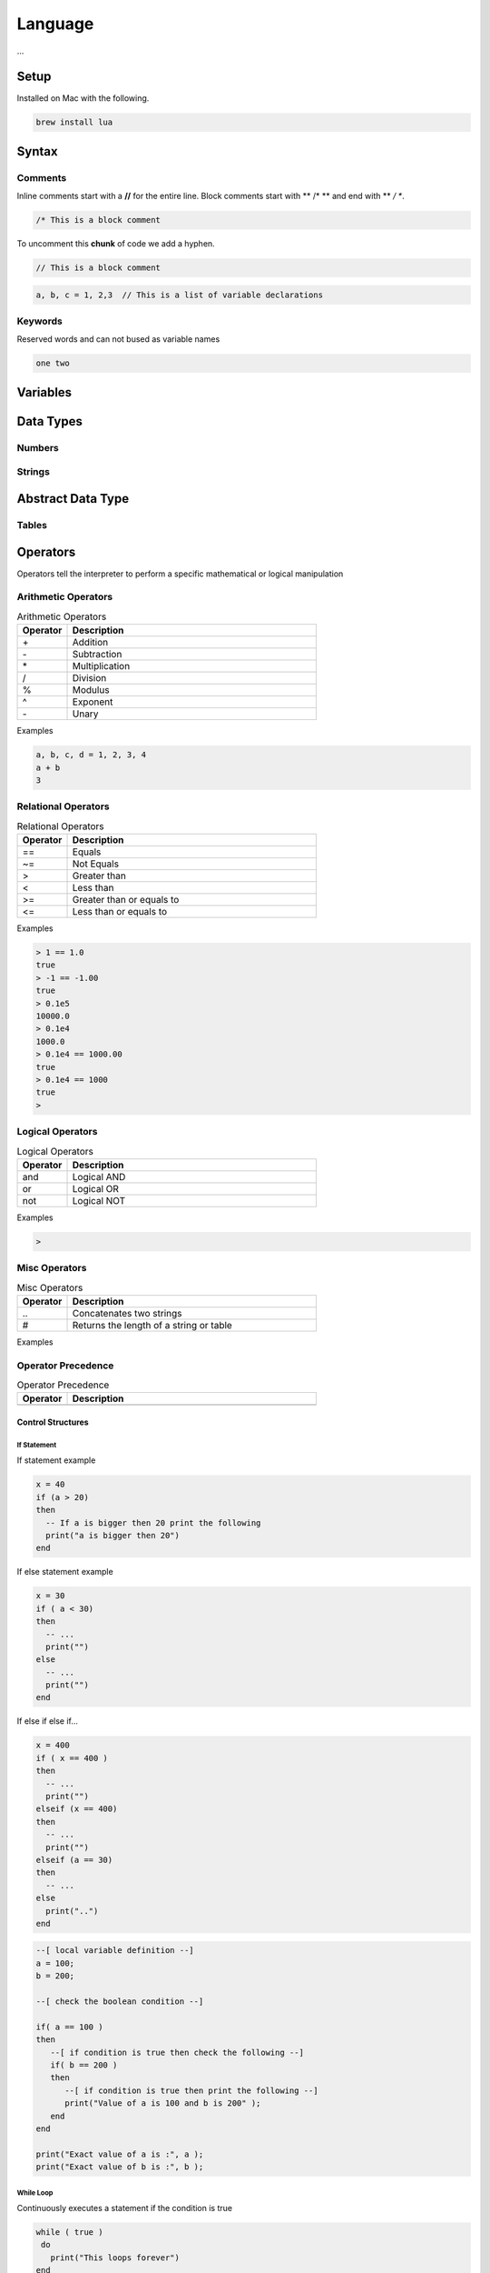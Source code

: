 ========
Language
========

...


-----
Setup
-----

Installed on Mac with the following.

.. code:: bash

  brew install lua



-------
Syntax
-------






Comments
========

Inline comments start with a **//** for the entire line. Block comments start with ** /* ** and end with ** */ **.


.. code:: bash

  /* This is a block comment


To uncomment this **chunk** of code we add a hyphen.

.. code:: bash

  // This is a block comment





.. code:: bash

  a, b, c = 1, 2,3  // This is a list of variable declarations









Keywords
========
Reserved words and can not bused as variable names

.. code:: bash

  one two








---------
Variables
---------




----------
Data Types
----------


Numbers
=======






Strings
=======



------------------
Abstract Data Type
------------------


Tables
======

















---------
Operators
---------


Operators tell the interpreter to perform a specific mathematical or logical manipulation


Arithmetic Operators
====================

.. table:: Arithmetic Operators
   :align: left
   :widths: 2, 10

   ===========  ================
     Operator    Description
   ===========  ================
        \+       Addition
        \-       Subtraction
        \*       Multiplication
        /        Division
        %        Modulus
        ^        Exponent
        \-       Unary
   ===========  ================


Examples


.. code:: lua

  a, b, c, d = 1, 2, 3, 4
  a + b
  3


Relational Operators
====================

.. table:: Relational Operators
   :align: left
   :widths: 2, 10

   ===========  ============================
     Operator    Description
   ===========  ============================
        ==       Equals
        ~=       Not Equals
        >        Greater than
        <        Less than
        >=       Greater than or equals to
        <=       Less than or equals to
   ===========  ============================

Examples


.. code:: lua

  > 1 == 1.0
  true
  > -1 == -1.00
  true
  > 0.1e5
  10000.0
  > 0.1e4
  1000.0
  > 0.1e4 == 1000.00
  true
  > 0.1e4 == 1000
  true
  >


Logical Operators
=================

.. table:: Logical Operators
   :align: left
   :widths: 2, 10

   ===========  ============================
     Operator    Description
   ===========  ============================
        and       Logical AND
        or        Logical OR
        not       Logical NOT
   ===========  ============================

Examples

.. code:: lua

  >



Misc Operators
==============


.. table:: Misc Operators
   :align: left
   :widths: 2, 10

   ===========  =========================================
     Operator    Description
   ===========  =========================================
        \..       Concatenates two strings
        \#        Returns the length of a string or table
   ===========  =========================================

Examples



Operator Precedence
===================


.. table:: Operator Precedence
   :align: left
   :widths: 2, 10

   ===========  =========================================
     Operator    Description
   ===========  =========================================
   ===========  =========================================





Control Structures
------------------

If Statement
____________



If statement example

.. code:: lua

  x = 40
  if (a > 20)
  then
    -- If a is bigger then 20 print the following
    print("a is bigger then 20")
  end


If else statement example

.. code:: lua

  x = 30
  if ( a < 30)
  then
    -- ...
    print("")
  else
    -- ...
    print("")
  end


If else if else if...


.. code:: lua

  x = 400
  if ( x == 400 )
  then
    -- ...
    print("")
  elseif (x == 400)
  then
    -- ...
    print("")
  elseif (a == 30)
  then
    -- ...
  else
    print("..")
  end


.. code:: lua

    --[ local variable definition --]
    a = 100;
    b = 200;

    --[ check the boolean condition --]

    if( a == 100 )
    then
       --[ if condition is true then check the following --]
       if( b == 200 )
       then
          --[ if condition is true then print the following --]
          print("Value of a is 100 and b is 200" );
       end
    end

    print("Exact value of a is :", a );
    print("Exact value of b is :", b );




While Loop
__________


Continuously executes a statement if the condition is true

.. code:: lua

  while ( true )
   do
     print("This loops forever")
  end



.. code:: lua

  a = 10
  while (a < 20)
   do

   print("value of a is:", a)
   a = a +1
  end






For Loop
________






Repeat Until Loop
_________________


Nested Loops
____________








Object Oriented
---------------







.. sidebar:: Sidebar Title
   :subtitle: Optional Sidebar Subtitle

   Subsequent indented lines comprise
   the body of the sidebar, and are
   interpreted as body elements.














Loops

Decision Making

Functions

Strings

Arrays

Interators


Tables

Modules

Metatables

Coroutines

File I/O

Error Handling



// ------------------

Debugging

Garbage Collection

Object Oriented

Web Programming

Database Access

Game Programming


// ------------------

## Standard Library


## Math Library

## Operating System Facilities



Build-In Functions

Type

.. code:: lua

  print(type("Hello"))
  print(type(10))
  print(type(nil))
  print(type(print))





